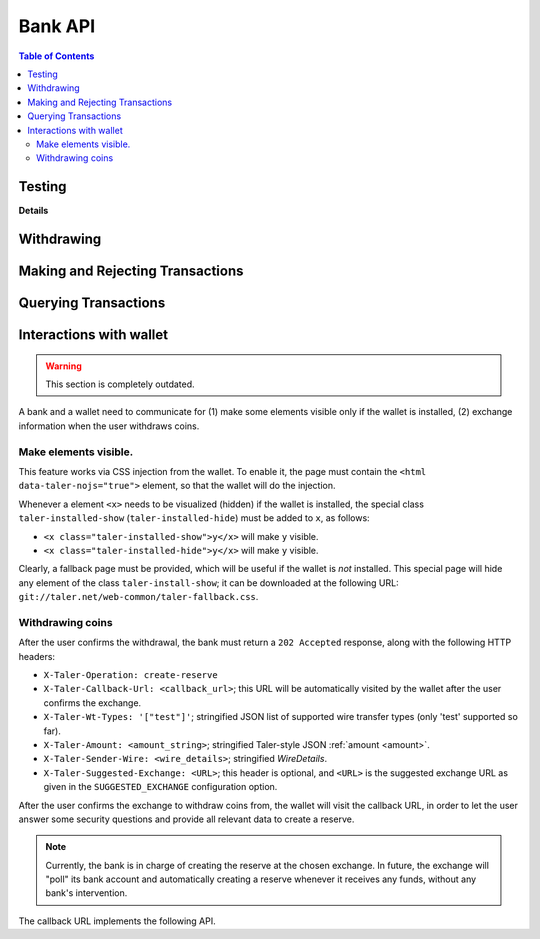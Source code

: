 ..
  This file is part of GNU TALER.

  Copyright (C) 2014, 2015, 2016, 2017 Taler Systems SA

  TALER is free software; you can redistribute it and/or modify it under the
  terms of the GNU General Public License as published by the Free Software
  Foundation; either version 2.1, or (at your option) any later version.

  TALER is distributed in the hope that it will be useful, but WITHOUT ANY
  WARRANTY; without even the implied warranty of MERCHANTABILITY or FITNESS FOR
  A PARTICULAR PURPOSE.  See the GNU General Public License for more details.

  You should have received a copy of the GNU General Public License along with
  TALER; see the file COPYING.  If not, see <http://www.gnu.org/licenses/>

  @author Marcello Stanisci
  @author Christian Grothoff

=========
Bank API
=========

.. contents:: Table of Contents


-------
Testing
-------

.. _bank-register:
.. http:post:: /register

  This API provides programmatic user registration at the bank.

  **Request** The body of this request must have the format of a
  `BankRegistrationRequest`.

  **Response**

  :status 200 OK:
    The new user has been correctly registered.
  :status 409 Conflict:
    The username requested by the client is not available anymore.
  :status 406 Not Acceptable:
    Unacceptable characters were given for the username. See
    https://docs.djangoproject.com/en/2.2/ref/contrib/auth/#django.contrib.auth.models.User.username
    for the accepted character set.

**Details**

.. ts:def:: BankRegistrationRequest

  interface BankRegistrationRequest {
  
    // Username to use for registration; max length is 150 chars.
    username: string;

    // Password to associate with the username.  Any characters and
    // any length are valid; next releases will enforce a minimum length
    // and a safer characters choice.
    password: string;
  }

-----------
Withdrawing
-----------


.. _bank-withdraw:
.. http:post:: /taler/withdraw

  This API provides programmatic withdrawal of cash via Taler to all the
  users registered at the bank.  It triggers a wire transfer from the client
  bank account to the exchange's.

  **Request** The body of this request must have the format of a `BankTalerWithdrawRequest`.

  **Response**

  :status 200 OK:
    The withdrawal was correctly initiated, therefore the exchange received the
    payment.  A `BankTalerWithdrawResponse` object is returned.
  :status 406 Not Acceptable: the user does not have sufficient credit to fulfill their request.
  :status 404 Not Found: The exchange wire details did not point to any valid bank account.

  **Details**

  .. ts:def:: BankTalerWithdrawRequest

    interface BankTalerWithdrawRequest {

      // Authentication method used
      auth: BankAuth;
    
      // Amount to withdraw.
      amount: Amount;

      // Reserve public key.
      reserve_pub: string;

      // Exchange bank details specified in the 'payto'
      // format.  NOTE: this field is optional, therefore
      // the bank will initiate the withdrawal with the
      // default exchange, if not given.
      exchange_wire_details: string;
    }

  .. ts:def:: BankTalerWithdrawResponse

    interface BankTalerWithdrawResponse {

      // Sender account details in 'payto' format.
      sender_wire_details: string;

      // Exchange base URL.  Optional: only returned
      // if the user used the default exchange.
      exchange_url: string;
    }

---------------------------------
Making and Rejecting Transactions
---------------------------------

.. _bank-deposit:
.. http:post:: /admin/add/incoming

  This API allows one user to send money to another user, within the same "test"
  bank.  The user calling it has to authenticate by including his credentials in the
  request.


  **Request:** The body of this request must have the format of a `BankDepositRequest`.

  **Response:**

  :status 200 OK:
    The request has been correctly handled, so the funds have been transferred to
    the recipient's account.  The body is a `BankDepositDetails`
  :status 400 Bad Request: The bank replies a `BankError` object.
  :status 406 Not Acceptable: The request had wrong currency; the bank replies a `BankError` object.

  **Details:**

  .. ts:def:: BankDepositDetails

    interface BankDepositDetails {

      // Timestamp related to the transaction being made.
      timestamp: Timestamp;

      // Row id number identifying the transaction in the bank's
      // database.
      row_id: number;
    }

  .. ts:def:: BankDepositRequest

    interface BankDepositRequest {

      // Authentication method used
      auth: BankAuth;

      // JSON 'amount' object. The amount the caller wants to transfer
      // to the recipient's count
      amount: Amount;

      // Exchange base URL, used to perform tracking requests against the
      // wire transfer ID.  Note that in the actual bank wire transfer,
      // the schema may have to be encoded differently, i.e.
      // "https://exchange.com/" may become "https exchange.com" due to
      // character set restrictions.  It is the responsibility of the
      // wire transfer adapter to properly encode/decode the URL.
      // Payment service providers must ensure that their URL is short
      // enough to fit together with the wire transfer identifier into
      // the wire transfer subject of their respective banking system.
      exchange_url: string;

      // The subject of this wire transfer.
      subject: string;

      // The sender's account identificator.  NOTE, in the current stage
      // of development this field is _ignored_, as it's always the bank account
      // of the logged user that plays as the "debit account".
      // In future releases, a logged user may specify multiple bank accounts
      // of her/his as the debit account.
      debit_account: number;

      // The recipient's account identificator
      credit_account: number;

    }

  .. ts:def:: BankAuth

    interface BankAuth {

      // authentication type.  At this stage of development,
      // only value "basic" is accepted in this field.
      // The credentials must be indicated in the following HTTP
      // headers: "X-Taler-Bank-Username" and "X-Taler-Bank-Password".
      type: string;
    }


  .. ts:def:: BankError

    interface BankError {

      // Human readable explanation of the failure.
      error: string;

      // Numeric Taler error code (`TALER_ErrorCode`)
      ec: number;

    }


.. http:put:: /reject

  Rejects an inbound transaction.  This can be used by the receiver of a wire transfer to
  cancel that transaction, nullifying its effect.  This basically creates a correcting
  entry that voids the original transaction.  Henceforth, the /history must show
  the original transaction as "cancelled+" or "cancelled-" for creditor and debitor respectively.
  This API is used when the exchange receives a wire transfer with an invalid wire
  transfer subject that fails to decode to a public key.

  **Request** The body of this request must have the format of a `BankCancelRequest`.

  :query auth:
    authentication method used.  At this stage of development, only
    value ``"basic"`` is accepted.  Note that username and password need to be
    given as request's headers.
    The dedicated headers are: ``X-Taler-Bank-Username`` and ``X-Taler-Bank-Password``.
  :query row_id: row identifier of the transaction that should be cancelled.
  :query account_number:
    bank account for which the incoming transfer was made and
    for which ``auth`` provides the authentication data.
    **Currently ignored**, as multiple bank accounts per user are not implemented yet.

  .. ts:def:: BankCancelRequest

    interface BankCancelRequest {

      // Authentication method used
      auth: BankAuth;

      // The row id of the wire transfer to cancel
      row_id: number;

      // The recipient's account identificator
      credit_account: number;

    }

  **Response**  In case of an error, the body is a `BankError` object.

  :status 204 No Content: The request has been correctly handled, so the original transaction was voided.  The body is empty.
  :status 400 Bad Request: The bank replies a `BankError` object.
  :status 404 Not Found: The bank does not know this rowid for this account.


---------------------
Querying Transactions
---------------------


.. http:get:: /history-range

  Filters and returns the list of transactions in the time range specified by
  ``start`` and ``end``

  **Request**

  :query auth:
    authentication method used.  At this stage of development, only
    value ``"basic"`` is accepted.  Note that username and password need to be
    given as request's headers.  The dedicated headers are:
    ``X-Taler-Bank-Username`` and ``X-Taler-Bank-Password``.
  :query start:
    unix timestamp indicating the oldest transaction accepted in
    the result.
  :query end:
    unix timestamp indicating the youngest transaction accepted in
    the result.
  :query direction:
    argument taking values ``debit`` or ``credit``, according to
    the caller willing to receive both incoming and outgoing, only outgoing, or
    only incoming records.  Use ``both`` to return both directions.
  :query cancelled:
    argument taking values ``omit`` or ``show`` to filter out rejected
    transactions
  :query account_number:
    bank account whose history is to be returned.  *Currently ignored*, as
    multiple bank accounts per user are not implemented yet.
  :query ordering:
    can be ``descending`` or ``ascending`` and regulates whether
    the row are returned youger-to-older or vice versa.  Defaults to
    ``descending``.


  **Response**

  :status 200 OK: JSON object whose field ``data`` is an array of type `BankTransaction`.
  :status 204 No content: in case no records exist for the targeted user.


.. http:get:: /history

  Filters and returns the list of transactions for the bank account of the
  customer specified in the request.  Clients must provide authentication
  information via the ``X-Taler-Bank-Username`` and ``Taler-Bank-Password``
  headers.

  The list of returned transactions is determined by a row ID *starting point*
  and a signed non-zero integer *delta*:

  * If *delta* is positive, return a list of up to *delta* transactions (all matching
    the filter criteria) strictly **after** the starting point.  The transactions are sorted
    in **ascending** order of the row ID.
  * If *delta* is negative, return a list of up to *-delta* transactions (allmatching
    the filter criteria) strictly **before** the starting point.  The transactions are sorted
    in **descending** order of the row ID.

  If *starting point* is not explicitly given, it defaults to:

  * A value that is **smaller** than all other row IDs if *delta* is **positive**.
  * A value that is **larger** than all other row IDs if *delta* is **negative**.

  **Request**

  :query start: *Optional.*
    Row identifier to explicitly set the *starting point* of the query.
  :query delta:
    The *delta* value that determines the range of the query.
  :query direction:
    Filter transactions by type.  Can be ``debit`` to return only
    transactions that debit this account, ``credit`` to return only transactions
    that credit this account, or ``both`` for both types.
  :query cancelled:
    Filter transactions by their cancellation state.
    Can be ``omit`` to omit rejected transactions or ``show`` to keep rejected transaction.
  :query account_number:
    Bank account whose history is to be returned.
    *Currently ignored*, as multiple bank accounts per user are not implemented
    yet.
  :query long_poll_ms: *Optional.*  If this parameter is specified and the
    result of the query would be empty, the bank will wait up to ``long_poll_ms``
    milliseconds for new transactions that match the query to arrive and only
    then send the HTTP response.  A client must never rely on this behavior, as
    the bank may return a response immediately or after waiting only a fraction
    of ``long_poll_ms``.

  **Response**

  :status 200 OK: JSON object whose field ``data`` is an array of type `BankTransaction`.
  :status 204 No content: in case no records exist for the targeted user.

  .. ts:def:: BankTransaction

    interface BankTransaction {

      // identification number of the record
      row_id: number;

      // Date of the transaction
      date: Timestamp;

      // Amount transferred
      amount: Amount;

      // "-" if the transfer was outgoing, "+" if it was
      // incoming; "cancel+" or "cancel-" if the transfer
      // was /reject-ed by the receiver.
      sign: string;

      // Bank account number of the other party involved in the
      // transaction.
      counterpart: number;

      // Wire transfer subject line.
      wt_subject: string;

    }

  ..
    The counterpart currently only points to the same bank as
    the client using the bank.  A reasonable improvement is to
    specify a bank URL too, so that Taler can run across multiple
    banks.

------------------------
Interactions with wallet
------------------------

.. warning::

  This section is completely outdated.

A bank and a wallet need to communicate for (1) make some elements visible
only if the wallet is installed, (2) exchange information when the user withdraws
coins.

Make elements visible.
^^^^^^^^^^^^^^^^^^^^^^

This feature works via CSS injection from the wallet.  To enable it, the
page must contain the ``<html data-taler-nojs="true">`` element, so that
the wallet will do the injection.

Whenever a element ``<x>`` needs to be visualized (hidden) if the wallet is
installed, the special class ``taler-installed-show`` (``taler-installed-hide``)
must be added to ``x``, as follows:

* ``<x class="taler-installed-show">y</x>`` will make ``y`` visible.
* ``<x class="taler-installed-hide">y</x>`` will make ``y`` visible.

Clearly, a fallback page must be provided, which will be useful if the
wallet is *not* installed.  This special page will hide any element of
the class ``taler-install-show``; it can be downloaded at the following
URL: ``git://taler.net/web-common/taler-fallback.css``.

Withdrawing coins
^^^^^^^^^^^^^^^^^

After the user confirms the withdrawal, the bank must return a ``202 Accepted`` response,
along with the following HTTP headers:

* ``X-Taler-Operation: create-reserve``
* ``X-Taler-Callback-Url: <callback_url>``; this URL will be automatically visited by the wallet after the user confirms the exchange.
* ``X-Taler-Wt-Types: '["test"]'``; stringified JSON list of supported wire transfer types (only 'test' supported so far).
* ``X-Taler-Amount: <amount_string>``; stringified Taler-style JSON :ref:`amount <amount>`.
* ``X-Taler-Sender-Wire: <wire_details>``; stringified `WireDetails`.
* ``X-Taler-Suggested-Exchange: <URL>``; this header is optional, and ``<URL>`` is the suggested exchange URL as given in the ``SUGGESTED_EXCHANGE`` configuration option.

.. ts:def:: WireDetails

  interface WireDetails {
    // Only 'test' value admitted so far.
    type: string;

    // URL of the bank.
    bank_uri: string;

    // bank account number of the user attempting to withdraw.
    account_number: number;
  }

After the user confirms the exchange to withdraw coins from, the wallet will
visit the callback URL, in order to let the user answer some security questions
and provide all relevant data to create a reserve.

.. note::
  Currently, the bank is in charge of creating the reserve at the chosen
  exchange.  In future, the exchange will "poll" its bank account and automatically
  creating a reserve whenever it receives any funds, without any bank's
  intervention.

The callback URL implements the following API.

.. http:get:: <callback_url>

  **Request**

  :query amount_value: integer part of the amount to be withdrawn.
  :query amount_fraction: fractional part of the amount to be withdrawn.
  :query amount_currency: currency of the amount to be withdrawn.
  :query exchange: base URL of the exchange where the reserve is to be created.
  :query reserve_pub: public key of the reserve to create.
  :query exchange_wire_details: stringification of the chosen exchange's `WireDetails`.

  **Response**

  Because the wallet is not supposed to take action according to this response,
  the bank implementers are not required to return any particular status code here.

  For example, our demonstrator bank always redirects the browser to the user's
  profile page and let them know the outcome via a informational bar.

